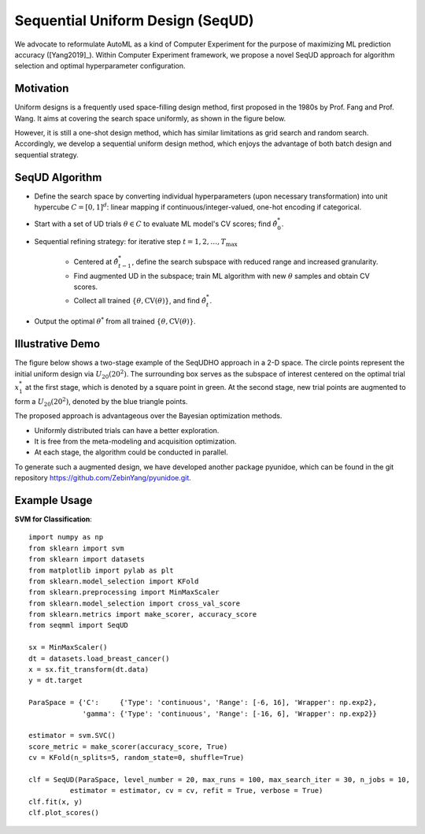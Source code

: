Sequential Uniform Design (SeqUD)
==========================================

We advocate to reformulate AutoML as a kind of Computer Experiment for the purpose of maximizing ML prediction accuracy ([Yang2019]_).
Within Computer Experiment framework, we propose a novel SeqUD approach for algorithm selection and optimal hyperparameter configuration. 

Motivation 
---------------

Uniform designs is a frequently used space-filling design method, first proposed in the 1980s by Prof. Fang and Prof. Wang. It aims at covering the search space uniformly, as shown in the figure below. 

.. image:: ./images/Demo_UD.png
    :width: 40%
    :align: center

However, it is still a one-shot design method, which has similar limitations as grid search and random search. Accordingly, we develop a sequential uniform design method, which enjoys the advantage of both batch design and sequential strategy. 


SeqUD Algorithm
----------------

- Define the search space by converting individual hyperparameters (upon necessary transformation) into unit hypercube :math:`C = [0,1]^d`: linear mapping if continuous/integer-valued, one-hot encoding if categorical.

- Start with a set of UD trials :math:`\theta \in C` to evaluate ML model's CV scores; find :math:`\hat\theta_0^*`.

- Sequential refining strategy: for iterative step :math:`t=1,2,\ldots,T_{\max}`

     - Centered at :math:`\hat\theta^*_{t-1}`, define the search subspace with reduced range and increased granularity.
     
     - Find augmented UD in the subspace; train ML algorithm with new :math:`\theta` samples and obtain CV scores.
     
     - Collect all trained :math:`\{\theta, \mbox{CV}(\theta)\}`, and find :math:`\hat\theta_t^{*}`.
     
- Output the optimal :math:`\theta^*` from all trained :math:`\{\theta, \mbox{CV}(\theta)\}`.


Illustrative Demo
------------------

The figure below shows a two-stage example of the SeqUDHO approach in a 2-D space. The circle points represent the initial uniform design via :math:`U_{20}(20^{2})`. The surrounding box serves as the subspace of interest centered on the optimal trial :math:`x^{*}_{1}` at the first stage, which is denoted by a square point in green. At the second stage, new trial points are augmented to form a :math:`U_{20}(20^{2})`, denoted by the blue triangle points.

.. image:: ./images/Demo_SeqUD.png
    :width: 50%
    :align: center
    
The proposed approach is advantageous over the Bayesian optimization methods.

- Uniformly distributed trials can have a better exploration.

- It is free from the meta-modeling and acquisition optimization.

- At each stage, the algorithm could be conducted in parallel.

To generate such a augmented design, we have developed another package pyunidoe, which can be found in the git repository https://github.com/ZebinYang/pyunidoe.git. 

Example Usage
----------------

**SVM for Classification**::

        import numpy as np
        from sklearn import svm
        from sklearn import datasets
        from matplotlib import pylab as plt
        from sklearn.model_selection import KFold 
        from sklearn.preprocessing import MinMaxScaler
        from sklearn.model_selection import cross_val_score
        from sklearn.metrics import make_scorer, accuracy_score
        from seqmml import SeqUD

        sx = MinMaxScaler()
        dt = datasets.load_breast_cancer()
        x = sx.fit_transform(dt.data)
        y = dt.target

        ParaSpace = {'C':     {'Type': 'continuous', 'Range': [-6, 16], 'Wrapper': np.exp2}, 
                     'gamma': {'Type': 'continuous', 'Range': [-16, 6], 'Wrapper': np.exp2}}

        estimator = svm.SVC()
        score_metric = make_scorer(accuracy_score, True)
        cv = KFold(n_splits=5, random_state=0, shuffle=True)

        clf = SeqUD(ParaSpace, level_number = 20, max_runs = 100, max_search_iter = 30, n_jobs = 10, 
                  estimator = estimator, cv = cv, refit = True, verbose = True)
        clf.fit(x, y)
        clf.plot_scores()
        

